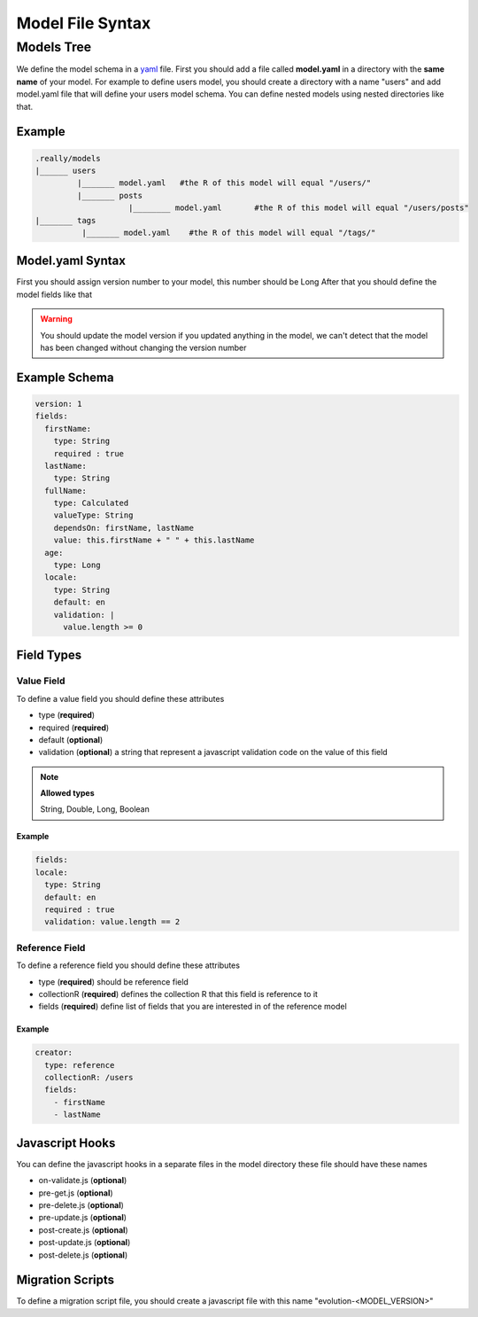 Model File Syntax
=================
Models Tree
###########
We define the model schema in a `yaml <http://www.yaml.org/>`_ file. First you should add a file called **model.yaml** in a directory with the **same name** of your model.
For example to define users model, you should create a directory with a name "users" and add model.yaml file that will define your users model schema.
You can define nested models using nested directories like that.

Example
*******

.. code-block:: javascript

  .really/models
  |______ users
           |_______ model.yaml   #the R of this model will equal "/users/"
           |_______ posts
                      |________ model.yaml       #the R of this model will equal "/users/posts"
  |_______ tags
            |_______ model.yaml    #the R of this model will equal "/tags/"


Model.yaml Syntax
*****************
First you should assign version number to your model, this number should be Long
After that you should define the model fields like that

.. warning::
  You should update the model version if you updated anything in the model, we can't detect that the model has been changed without changing the version number

Example Schema
**************

.. code-block:: javascript

    version: 1
    fields:
      firstName:
        type: String
        required : true
      lastName:
        type: String
      fullName:
        type: Calculated
        valueType: String
        dependsOn: firstName, lastName
        value: this.firstName + " " + this.lastName
      age:
        type: Long
      locale:
        type: String
        default: en
        validation: |
          value.length >= 0

Field Types
***********
Value Field
-----------
To define a value field you should define these attributes

* type (**required**)
* required (**required**)
* default (**optional**)
* validation (**optional**) a string that represent a javascript validation code on the value of this field

.. note::

  **Allowed types**

  String, Double, Long, Boolean

Example
^^^^^^^
.. code-block:: javascript

  fields:
  locale:
    type: String
    default: en
    required : true
    validation: value.length == 2

Reference Field
---------------
To define a reference field you should define these attributes

* type (**required**) should be reference field
* collectionR (**required**) defines the collection R that this field is reference to it
* fields (**required**) define list of fields that you are interested in of the reference model

Example
^^^^^^^
.. code-block:: javascript

  creator:
    type: reference
    collectionR: /users
    fields:
      - firstName
      - lastName

Javascript Hooks
****************
You can define the javascript hooks in a separate files in the model directory
these file should have these names

* on-validate.js (**optional**)
* pre-get.js (**optional**)
* pre-delete.js (**optional**)
* pre-update.js (**optional**)
* post-create.js (**optional**)
* post-update.js (**optional**)
* post-delete.js (**optional**)

Migration Scripts
*****************
To define a migration script file, you should create a javascript file with this name "evolution-<MODEL_VERSION>"

